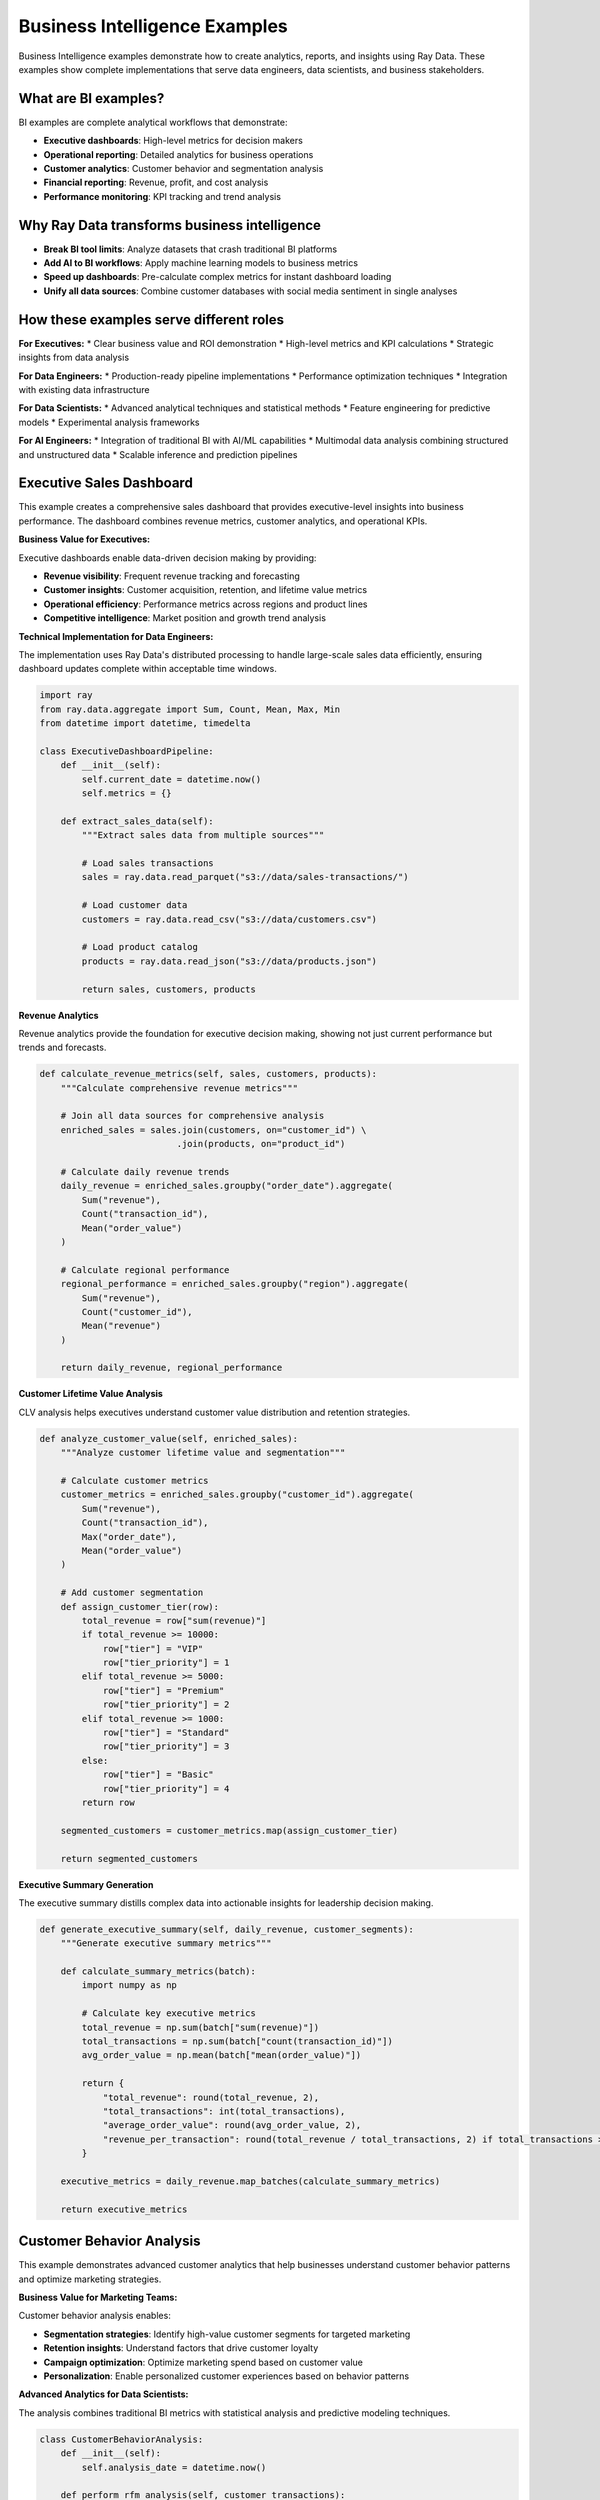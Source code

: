 .. _bi-examples:

Business Intelligence Examples
==============================

Business Intelligence examples demonstrate how to create analytics, reports, and insights using Ray Data. These examples show complete implementations that serve data engineers, data scientists, and business stakeholders.

What are BI examples?
---------------------

BI examples are complete analytical workflows that demonstrate:

* **Executive dashboards**: High-level metrics for decision makers
* **Operational reporting**: Detailed analytics for business operations
* **Customer analytics**: Customer behavior and segmentation analysis
* **Financial reporting**: Revenue, profit, and cost analysis
* **Performance monitoring**: KPI tracking and trend analysis

Why Ray Data transforms business intelligence
--------------------------------------------

* **Break BI tool limits**: Analyze datasets that crash traditional BI platforms
* **Add AI to BI workflows**: Apply machine learning models to business metrics
* **Speed up dashboards**: Pre-calculate complex metrics for instant dashboard loading
* **Unify all data sources**: Combine customer databases with social media sentiment in single analyses

How these examples serve different roles
----------------------------------------

**For Executives:**
* Clear business value and ROI demonstration
* High-level metrics and KPI calculations
* Strategic insights from data analysis

**For Data Engineers:**
* Production-ready pipeline implementations
* Performance optimization techniques
* Integration with existing data infrastructure

**For Data Scientists:**
* Advanced analytical techniques and statistical methods
* Feature engineering for predictive models
* Experimental analysis frameworks

**For AI Engineers:**
* Integration of traditional BI with AI/ML capabilities
* Multimodal data analysis combining structured and unstructured data
* Scalable inference and prediction pipelines

Executive Sales Dashboard
-------------------------

This example creates a comprehensive sales dashboard that provides executive-level insights into business performance. The dashboard combines revenue metrics, customer analytics, and operational KPIs.

**Business Value for Executives:**

Executive dashboards enable data-driven decision making by providing:

* **Revenue visibility**: Frequent revenue tracking and forecasting
* **Customer insights**: Customer acquisition, retention, and lifetime value metrics
* **Operational efficiency**: Performance metrics across regions and product lines
* **Competitive intelligence**: Market position and growth trend analysis

**Technical Implementation for Data Engineers:**

The implementation uses Ray Data's distributed processing to handle large-scale sales data efficiently, ensuring dashboard updates complete within acceptable time windows.

.. code-block:: python

    import ray
    from ray.data.aggregate import Sum, Count, Mean, Max, Min
    from datetime import datetime, timedelta

    class ExecutiveDashboardPipeline:
        def __init__(self):
            self.current_date = datetime.now()
            self.metrics = {}
        
        def extract_sales_data(self):
            """Extract sales data from multiple sources"""
            
            # Load sales transactions
            sales = ray.data.read_parquet("s3://data/sales-transactions/")
            
            # Load customer data
            customers = ray.data.read_csv("s3://data/customers.csv")
            
            # Load product catalog
            products = ray.data.read_json("s3://data/products.json")
            
            return sales, customers, products

**Revenue Analytics**

Revenue analytics provide the foundation for executive decision making, showing not just current performance but trends and forecasts.

.. code-block:: python

        def calculate_revenue_metrics(self, sales, customers, products):
            """Calculate comprehensive revenue metrics"""
            
            # Join all data sources for comprehensive analysis
            enriched_sales = sales.join(customers, on="customer_id") \
                                  .join(products, on="product_id")
            
            # Calculate daily revenue trends
            daily_revenue = enriched_sales.groupby("order_date").aggregate(
                Sum("revenue"),
                Count("transaction_id"),
                Mean("order_value")
            )
            
            # Calculate regional performance
            regional_performance = enriched_sales.groupby("region").aggregate(
                Sum("revenue"),
                Count("customer_id"),
                Mean("revenue")
            )
            
            return daily_revenue, regional_performance

**Customer Lifetime Value Analysis**

CLV analysis helps executives understand customer value distribution and retention strategies.

.. code-block:: python

        def analyze_customer_value(self, enriched_sales):
            """Analyze customer lifetime value and segmentation"""
            
            # Calculate customer metrics
            customer_metrics = enriched_sales.groupby("customer_id").aggregate(
                Sum("revenue"),
                Count("transaction_id"),
                Max("order_date"),
                Mean("order_value")
            )
            
            # Add customer segmentation
            def assign_customer_tier(row):
                total_revenue = row["sum(revenue)"]
                if total_revenue >= 10000:
                    row["tier"] = "VIP"
                    row["tier_priority"] = 1
                elif total_revenue >= 5000:
                    row["tier"] = "Premium" 
                    row["tier_priority"] = 2
                elif total_revenue >= 1000:
                    row["tier"] = "Standard"
                    row["tier_priority"] = 3
                else:
                    row["tier"] = "Basic"
                    row["tier_priority"] = 4
                return row
            
            segmented_customers = customer_metrics.map(assign_customer_tier)
            
            return segmented_customers

**Executive Summary Generation**

The executive summary distills complex data into actionable insights for leadership decision making.

.. code-block:: python

        def generate_executive_summary(self, daily_revenue, customer_segments):
            """Generate executive summary metrics"""
            
            def calculate_summary_metrics(batch):
                import numpy as np
                
                # Calculate key executive metrics
                total_revenue = np.sum(batch["sum(revenue)"])
                total_transactions = np.sum(batch["count(transaction_id)"])
                avg_order_value = np.mean(batch["mean(order_value)"])
                
                return {
                    "total_revenue": round(total_revenue, 2),
                    "total_transactions": int(total_transactions),
                    "average_order_value": round(avg_order_value, 2),
                    "revenue_per_transaction": round(total_revenue / total_transactions, 2) if total_transactions > 0 else 0
                }
            
            executive_metrics = daily_revenue.map_batches(calculate_summary_metrics)
            
            return executive_metrics

Customer Behavior Analysis
--------------------------

This example demonstrates advanced customer analytics that help businesses understand customer behavior patterns and optimize marketing strategies.

**Business Value for Marketing Teams:**

Customer behavior analysis enables:

* **Segmentation strategies**: Identify high-value customer segments for targeted marketing
* **Retention insights**: Understand factors that drive customer loyalty
* **Campaign optimization**: Optimize marketing spend based on customer value
* **Personalization**: Enable personalized customer experiences based on behavior patterns

**Advanced Analytics for Data Scientists:**

The analysis combines traditional BI metrics with statistical analysis and predictive modeling techniques.

.. code-block:: python

    class CustomerBehaviorAnalysis:
        def __init__(self):
            self.analysis_date = datetime.now()
        
        def perform_rfm_analysis(self, customer_transactions):
            """Perform Recency, Frequency, Monetary (RFM) analysis"""
            
            # Calculate RFM components using Ray Data native operations
            rfm_metrics = customer_transactions.groupby("customer_id").aggregate(
                Max("transaction_date"),  # Recency component
                Count("transaction_id"),  # Frequency component  
                Sum("amount")            # Monetary component
            )
            
            return rfm_metrics

**Statistical Analysis**

Statistical analysis provides deeper insights into customer behavior patterns and helps identify opportunities for business improvement.

.. code-block:: python

        def calculate_statistical_insights(self, customer_data):
            """Calculate statistical insights for customer behavior"""
            
            # Calculate distribution statistics
            revenue_stats = customer_data.aggregate(
                Mean("sum(amount)"),
                ray.data.aggregate.Std("sum(amount)"),
                Min("sum(amount)"),
                Max("sum(amount)")
            )
            
            # Calculate percentiles for segmentation
            def calculate_percentiles(batch):
                import numpy as np
                
                amounts = np.array(batch["sum(amount)"])
                return {
                    "percentile_25": np.percentile(amounts, 25),
                    "percentile_50": np.percentile(amounts, 50),
                    "percentile_75": np.percentile(amounts, 75),
                    "percentile_90": np.percentile(amounts, 90)
                }
            
            percentile_stats = customer_data.map_batches(calculate_percentiles)
            
            return revenue_stats, percentile_stats

**Predictive Customer Scoring**

Predictive scoring helps identify customers likely to churn or increase spending, enabling proactive business actions.

.. code-block:: python

        def create_predictive_scores(self, rfm_metrics):
            """Create predictive customer scores"""
            
            def calculate_customer_scores(row):
                recency_days = (self.analysis_date - 
                               datetime.fromisoformat(row["max(transaction_date)"])).days
                frequency = row["count(transaction_id)"]
                monetary = row["sum(amount)"]
                
                # Simple scoring algorithm (can be enhanced with ML models)
                recency_score = max(0, 100 - (recency_days / 10))  # Decay over time
                frequency_score = min(100, frequency * 10)         # Cap at 100
                monetary_score = min(100, monetary / 100)          # Scale to 0-100
                
                # Weighted composite score
                row["customer_score"] = (
                    recency_score * 0.3 + 
                    frequency_score * 0.4 + 
                    monetary_score * 0.3
                )
                
                # Risk assessment
                if recency_days > 180:
                    row["churn_risk"] = "High"
                elif recency_days > 90:
                    row["churn_risk"] = "Medium"
                else:
                    row["churn_risk"] = "Low"
                
                return row
            
            scored_customers = rfm_metrics.map(calculate_customer_scores)
            
            return scored_customers

Operational Performance Dashboard
--------------------------------

This example creates operational dashboards that help businesses monitor day-to-day performance and identify operational improvements.

**Business Value for Operations Teams:**

Operational dashboards provide:

* **Frequent monitoring**: Track key operational metrics with regular updates
* **Performance benchmarking**: Compare current performance against historical trends
* **Anomaly detection**: Identify unusual patterns that require attention
* **Resource optimization**: Understand resource utilization and optimization opportunities

**Implementation for AI Engineers:**

The implementation demonstrates how to combine traditional operational metrics with AI-powered insights for enhanced decision making.

.. code-block:: python

    class OperationalDashboard:
        def __init__(self):
            self.monitoring_window = timedelta(hours=24)
        
        def create_frequent_metrics(self, transaction_stream):
            """Create frequently updated operational metrics"""
            
            # Filter recent transactions for frequent analysis
            recent_transactions = transaction_stream.filter(
                lambda row: (datetime.now() - 
                           datetime.fromisoformat(row["timestamp"])) < self.monitoring_window
            )
            
            # Calculate operational KPIs
            operational_kpis = recent_transactions.map_batches(
                self.calculate_operational_metrics
            )
            
            return operational_kpis

**Frequent KPI Calculation**

Frequently updated KPIs enable timely visibility into business performance and operational health.

.. code-block:: python

        def calculate_operational_metrics(self, batch):
            """Calculate operational KPIs from transaction data"""
            import numpy as np
            
            # Calculate basic operational metrics
            transaction_count = len(batch["transaction_id"])
            total_revenue = np.sum(batch["amount"])
            avg_transaction_value = np.mean(batch["amount"]) if transaction_count > 0 else 0
            
            # Calculate performance indicators
            high_value_transactions = np.sum(batch["amount"] >= 1000)
            error_rate = np.sum([status != "success" for status in batch["status"]]) / transaction_count
            
            return {
                "timestamp": datetime.now().isoformat(),
                "total_transactions": transaction_count,
                "total_revenue": round(total_revenue, 2),
                "average_transaction_value": round(avg_transaction_value, 2),
                "high_value_transaction_count": int(high_value_transactions),
                "error_rate_percentage": round(error_rate * 100, 2)
            }

**Anomaly Detection for Operations**

Anomaly detection helps operations teams identify issues before they impact business performance.

.. code-block:: python

        def detect_operational_anomalies(self, metrics_data):
            """Detect anomalies in operational metrics"""
            
            def analyze_patterns(batch):
                import numpy as np
                
                # Calculate statistical thresholds
                revenue_values = np.array(batch["total_revenue"])
                revenue_mean = np.mean(revenue_values)
                revenue_std = np.std(revenue_values)
                
                # Identify anomalies (values beyond 2 standard deviations)
                anomaly_threshold = revenue_mean + (2 * revenue_std)
                
                anomalies = []
                for i, revenue in enumerate(revenue_values):
                    if revenue > anomaly_threshold:
                        anomalies.append({
                            "timestamp": batch["timestamp"][i],
                            "metric": "revenue",
                            "value": revenue,
                            "threshold": anomaly_threshold,
                            "severity": "high" if revenue > anomaly_threshold * 1.5 else "medium"
                        })
                
                return {"anomalies": anomalies}
            
            anomaly_results = metrics_data.map_batches(analyze_patterns)
            
            return anomaly_results

Financial Performance Analysis
------------------------------

This example demonstrates financial analysis capabilities that help CFOs and financial analysts understand business performance and profitability.

**Executive Value Proposition:**

Financial analysis provides executives with:

* **Profitability insights**: Understand which products, regions, and customers drive profitability
* **Cost optimization**: Identify areas where costs can be reduced without impacting revenue
* **Investment planning**: Data-driven insights for resource allocation decisions
* **Risk assessment**: Financial risk indicators and trend analysis

**Advanced Analytics for Finance Teams:**

The financial analysis combines traditional accounting metrics with predictive analytics to provide forward-looking insights.

.. code-block:: python

    class FinancialPerformanceAnalysis:
        def __init__(self):
            self.fiscal_year_start = datetime(2024, 1, 1)
        
        def calculate_profitability_metrics(self, sales_data, cost_data):
            """Calculate comprehensive profitability metrics"""
            
            # Join sales and cost data for profit calculation
            profit_data = sales_data.join(cost_data, on="product_id")
            
            # Calculate profit margins using Ray Data native operations
            profit_analysis = profit_data.map_batches(self.compute_profit_margins)
            
            return profit_analysis

**Profit Margin Analysis**

Profit margin analysis helps identify the most profitable products, customers, and market segments.

.. code-block:: python

        def compute_profit_margins(self, batch):
            """Compute profit margins and financial KPIs"""
            import numpy as np
            
            # Calculate basic profit metrics
            revenue = np.array(batch["revenue"])
            cost = np.array(batch["cost"])
            profit = revenue - cost
            
            # Calculate margin percentages
            profit_margin = np.divide(profit, revenue, 
                                    out=np.zeros_like(profit), 
                                    where=revenue!=0) * 100
            
            # Add financial categorization
            batch["profit"] = profit
            batch["profit_margin_percent"] = profit_margin
            
            # Categorize profitability
            batch["profitability_tier"] = np.array([
                "High" if margin >= 30 else
                "Medium" if margin >= 15 else
                "Low" if margin >= 5 else
                "Negative" for margin in profit_margin
            ])
            
            return batch

**Financial Forecasting**

Financial forecasting helps executives plan for future business performance and resource requirements.

.. code-block:: python

        def create_financial_forecast(self, historical_data):
            """Create financial forecasts based on historical trends"""
            
            # Calculate monthly trends for forecasting
            monthly_trends = historical_data.map(self.extract_monthly_data) \
                                          .groupby(["year", "month"]).aggregate(
                                              Sum("revenue"),
                                              Sum("profit"),
                                              Count("transaction_id")
                                          )
            
            # Apply simple trend analysis for forecasting
            forecast_data = monthly_trends.map_batches(self.calculate_trend_forecast)
            
            return forecast_data
        
        def extract_monthly_data(self, row):
            """Extract monthly dimensions for trend analysis"""
            from datetime import datetime
            
            order_date = datetime.fromisoformat(row["order_date"])
            row["year"] = order_date.year
            row["month"] = order_date.month
            row["quarter"] = f"Q{(order_date.month-1)//3 + 1}"
            
            return row
        
        def calculate_trend_forecast(self, batch):
            """Calculate simple trend-based forecast"""
            import numpy as np
            
            # Simple linear trend calculation
            revenues = np.array(batch["sum(revenue)"])
            months = np.arange(len(revenues))
            
            # Calculate trend slope
            if len(revenues) > 1:
                trend_slope = np.polyfit(months, revenues, 1)[0]
                
                # Project next 3 months
                next_month_forecast = revenues[-1] + trend_slope
                forecast_confidence = "High" if abs(trend_slope) > revenues[-1] * 0.1 else "Medium"
            else:
                next_month_forecast = revenues[0] if len(revenues) > 0 else 0
                forecast_confidence = "Low"
            
            return {
                "next_month_revenue_forecast": round(next_month_forecast, 2),
                "trend_direction": "Growing" if trend_slope > 0 else "Declining",
                "forecast_confidence": forecast_confidence
            }

Product Performance Analytics
----------------------------

Product performance analytics help product managers and executives understand which products drive business success and which need attention.

**Strategic Value for Product Teams:**

Product analytics enable:

* **Portfolio optimization**: Identify top-performing products and underperformers
* **Market insights**: Understand customer preferences and market trends
* **Pricing optimization**: Data-driven pricing strategies based on performance
* **Innovation guidance**: Insights for new product development and features

.. code-block:: python

    class ProductPerformanceAnalytics:
        def __init__(self):
            self.analysis_period = timedelta(days=90)
        
        def analyze_product_portfolio(self, sales_data, products):
            """Analyze complete product portfolio performance"""
            
            # Join sales with product information
            product_sales = sales_data.join(products, on="product_id")
            
            # Calculate product performance metrics
            product_metrics = product_sales.groupby(["product_id", "category"]).aggregate(
                Sum("revenue"),
                Sum("quantity"),
                Count("transaction_id"),
                Mean("unit_price")
            )
            
            # Add performance categorization
            categorized_products = product_metrics.map(self.categorize_product_performance)
            
            return categorized_products

**Product Performance Categorization**

Performance categorization helps prioritize product management efforts and resource allocation.

.. code-block:: python

        def categorize_product_performance(self, row):
            """Categorize products based on performance metrics"""
            
            revenue = row["sum(revenue)"]
            quantity = row["sum(quantity)"]
            transaction_count = row["count(transaction_id)"]
            
            # Calculate performance score
            revenue_score = min(100, revenue / 10000)  # Scale revenue to 0-100
            volume_score = min(100, quantity / 1000)   # Scale volume to 0-100
            popularity_score = min(100, transaction_count / 100)  # Scale popularity to 0-100
            
            # Weighted performance score
            performance_score = (revenue_score * 0.5 + volume_score * 0.3 + popularity_score * 0.2)
            
            # Categorize products
            if performance_score >= 80:
                row["performance_category"] = "Star Products"
                row["strategic_action"] = "Invest and Expand"
            elif performance_score >= 60:
                row["performance_category"] = "Solid Performers"
                row["strategic_action"] = "Maintain and Optimize"
            elif performance_score >= 40:
                row["performance_category"] = "Needs Attention"
                row["strategic_action"] = "Analyze and Improve"
            else:
                row["performance_category"] = "Underperformers"
                row["strategic_action"] = "Review or Discontinue"
            
            row["performance_score"] = round(performance_score, 1)
            
            return row

Competitive Intelligence Dashboard
---------------------------------

This example shows how to create competitive intelligence dashboards that help executives understand market position and competitive dynamics.

**Strategic Value for Leadership:**

Competitive intelligence provides:

* **Market position**: Understand relative performance in the market
* **Competitive benchmarking**: Compare performance against industry standards
* **Opportunity identification**: Identify market gaps and growth opportunities
* **Strategic planning**: Data-driven input for strategic business decisions

.. code-block:: python

    class CompetitiveIntelligenceAnalysis:
        def __init__(self):
            self.market_data_sources = ["internal_sales", "market_research", "public_data"]
        
        def analyze_market_position(self, internal_sales, market_data):
            """Analyze competitive market position"""
            
            # Calculate internal market share
            internal_metrics = internal_sales.groupby("product_category").aggregate(
                Sum("revenue"),
                Count("customer_id")
            )
            
            # Compare with market data
            market_position = internal_metrics.join(market_data, on="product_category")
            
            # Calculate competitive metrics
            competitive_analysis = market_position.map(self.calculate_market_share)
            
            return competitive_analysis

**Market Share Calculation**

Market share analysis provides quantitative insights into competitive position and growth opportunities.

.. code-block:: python

        def calculate_market_share(self, row):
            """Calculate market share and competitive metrics"""
            
            internal_revenue = row["sum(revenue)"]
            total_market_revenue = row["total_market_revenue"]
            
            # Calculate market share percentage
            market_share = (internal_revenue / total_market_revenue * 100) if total_market_revenue > 0 else 0
            
            # Determine competitive position
            if market_share >= 25:
                row["market_position"] = "Market Leader"
                row["strategic_priority"] = "Defend and Expand"
            elif market_share >= 15:
                row["market_position"] = "Strong Competitor"
                row["strategic_priority"] = "Grow Market Share"
            elif market_share >= 5:
                row["market_position"] = "Niche Player"
                row["strategic_priority"] = "Focus and Differentiate"
            else:
                row["market_position"] = "Challenger"
                row["strategic_priority"] = "Disrupt or Exit"
            
            row["market_share_percent"] = round(market_share, 2)
            
            return row

Best Practices for BI Implementation
-----------------------------------

**For Data Engineers:**

* **Pipeline reliability**: Implement robust error handling and data quality checks
* **Performance optimization**: Pre-aggregate common metrics for faster BI tool consumption
* **Data freshness**: Balance update frequency with processing costs
* **Scalability planning**: Design pipelines that handle growing data volumes

**For Data Scientists:**

* **Statistical rigor**: Apply appropriate statistical methods for business insights
* **Model integration**: Combine traditional BI with predictive analytics
* **Validation frameworks**: Implement comprehensive testing for analytical logic
* **Documentation**: Maintain clear documentation of analytical methodologies

**For Business Stakeholders:**

* **Metric definition**: Clearly define business metrics and calculation methods
* **Visualization strategy**: Structure data for effective dashboard presentation
* **Action orientation**: Design analytics to support specific business decisions
* **Performance monitoring**: Track the business impact of data-driven insights

Export and Integration Patterns
-------------------------------

**Dashboard Data Export**

Prepare data for consumption by various dashboard and reporting tools:

.. code-block:: python

    def export_dashboard_data(executive_metrics, customer_analytics, product_performance):
        """Export processed data for dashboard consumption"""
        
        # Export executive summary as JSON for web dashboards
        executive_metrics.write_json("s3://dashboards/executive/summary.json")
        
        # Export customer analytics as CSV for Excel integration
        customer_analytics.write_csv("s3://dashboards/customers/analytics.csv")
        
        # Export product performance as Parquet for analytical tools
        product_performance.write_parquet("s3://dashboards/products/performance.parquet")

**Performance Optimization for BI Tools**

Optimize data structure and format for BI tool performance:

.. code-block:: python

    def optimize_for_bi_consumption(processed_data):
        """Optimize data structure for BI tool performance"""
        
        # Create pre-aggregated summaries for fast loading
        daily_summary = processed_data.groupby("date").aggregate(
            Sum("revenue"),
            Count("transactions")
        )
        
        # Create dimension tables for efficient joins
        customer_dimension = processed_data.select_columns([
            "customer_id", "customer_name", "segment", "tier"
        ]).unique("customer_id")
        
        # Export optimized datasets
        daily_summary.write_parquet("s3://bi-optimized/daily_summary.parquet")
        customer_dimension.write_csv("s3://bi-optimized/customer_dimension.csv")

Next Steps
----------

* Learn about :ref:`Business Intelligence <business-intelligence>` for comprehensive BI capabilities
* Explore :ref:`Advanced Analytics <advanced-analytics>` for statistical analysis techniques
* See :ref:`Performance Optimization <performance-optimization>` for scaling BI workloads
* Review :ref:`Integration Examples <integration-examples>` for connecting with BI tools
